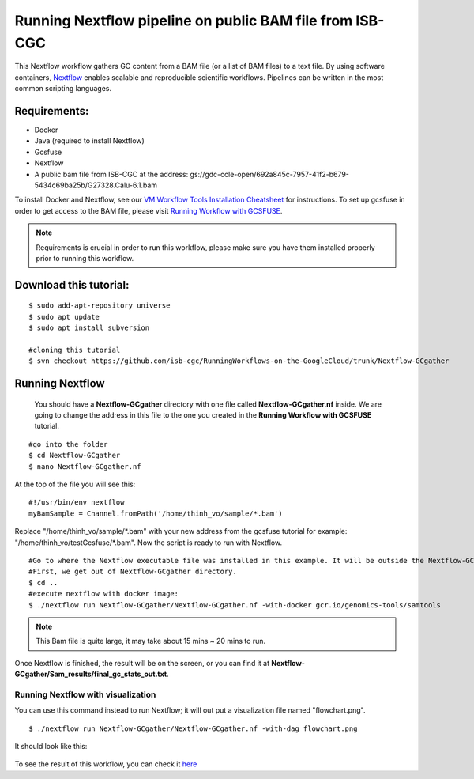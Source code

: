 =========================================================
Running Nextflow pipeline on public BAM file from ISB-CGC
=========================================================


This Nextflow workflow gathers GC content from a BAM file (or a list of BAM files) to a text file. By using software containers, `Nextflow <https://www.nextflow.io>`_ enables scalable and reproducible scientific workflows. Pipelines can be written in the most common scripting languages.


Requirements:
=============

- Docker
- Java (required to install Nextflow)
- Gcsfuse
- Nextflow
- A public bam file from ISB-CGC at the address: gs://gdc-ccle-open/692a845c-7957-41f2-b679-5434c69ba25b/G27328.Calu-6.1.bam

To install Docker and Nextflow, see our `VM Workflow Tools Installation Cheatsheet <Cheatsheet.html>`_ for instructions. To set up gcsfuse in order to get access to the BAM file, please visit `Running Workflow with GCSFUSE <WorkflowWithGCSFUSE.html>`_.


.. note:: Requirements is crucial in order to run this workflow, please make sure you have them installed properly prior to running this workflow.



Download this tutorial:
=======================
::

 $ sudo add-apt-repository universe
 $ sudo apt update
 $ sudo apt install subversion

 #cloning this tutorial
 $ svn checkout https://github.com/isb-cgc/RunningWorkflows-on-the-GoogleCloud/trunk/Nextflow-GCgather

Running Nextflow
================
  You should have a **Nextflow-GCgather** directory with one file called **Nextflow-GCgather.nf** inside. We are going to change the address in this file to the one you created in the **Running Workflow with GCSFUSE** tutorial.

::

  #go into the folder
  $ cd Nextflow-GCgather
  $ nano Nextflow-GCgather.nf

At the top of the file you will see this:

::

  #!/usr/bin/env nextflow
  myBamSample = Channel.fromPath('/home/thinh_vo/sample/*.bam')


Replace "/home/thinh_vo/sample/\*.bam" with your new address from the gcsfuse tutorial for example: "/home/thinh_vo/testGcsfuse/\*.bam". Now the script is ready to run with Nextflow.

::

  #Go to where the Nextflow executable file was installed in this example. It will be outside the Nextflow-GCgather directory.
  #First, we get out of Nextflow-GCgather directory.
  $ cd ..
  #execute nextflow with docker image:
  $ ./nextflow run Nextflow-GCgather/Nextflow-GCgather.nf -with-docker gcr.io/genomics-tools/samtools

.. note:: This Bam file is quite large, it may take about 15 mins ~ 20 mins to run.

Once Nextflow is finished, the result will be on the screen, or you can find it at **Nextflow-GCgather/Sam_results/final_gc_stats_out.txt**.

Running Nextflow with visualization
-----------------------------------
You can use this command instead to run Nextflow; it will out put a visualization file named "flowchart.png".


::

  $ ./nextflow run Nextflow-GCgather/Nextflow-GCgather.nf -with-dag flowchart.png


It should look like this:

  .. image:: images/RunningNextflowWithBam.png
     :align: left

To see the result of this workflow, you can check it `here <https://github.com/isb-cgc/RunningWorkflows-on-the-GoogleCloud/tree/master/Results/GC-gather>`_

